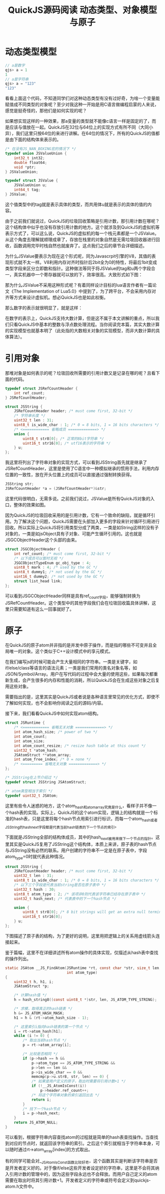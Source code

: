 #+TITLE: QuickJS源码阅读 动态类型、对象模型与原子

* 动态类型模型

#+BEGIN_SRC javascript
// a是数字
qjs> a = 1
1
// a是字符串
qjs> a = "123"
"123"
#+END_SRC

看看上面这个代码，不知道同学们对这种动态类型有没有过好奇，为啥一个变量能赋值成不同类型的对象呢？至少对我这种一开始是用C语言做编程启蒙的人来说，感觉是挺奇怪的，那他们是如何实现的呢？

如果想实现这样的一种效果，那a变量的类型就不能像c语言一样是固定的了，而是应该与值放在一起。QuickJS在32位与64位上的实现方式有所不同（大同小异），我们这里只按64位的来进行讲解。在64位的情况下，所有的QuickJS的值都是由下面的结构体来表示的。

#+BEGIN_SRC c
/* 在没有JS_NAN_BOXING宏的情况下 */
typedef union JSValueUnion {
    int32_t int32;
    double float64;
    void *ptr;
} JSValueUnion;

typedef struct JSValue {
    JSValueUnion u;
    int64_t tag;
} JSValue;
#+END_SRC

这个值类型中的tag就是表示具体的类型，而共用体u就是表示的具体的值的内容。

由于之前我们就说过，QuickJS的垃圾回收策略是引用计数，那引用计数在哪呢？这个结构体中似乎也没有存放引用计数的地方。这个就涉及到QuickJS的虚拟机等表示方式了，可以这么说，QuickJS的虚拟机的每一个栈元素都是一个JSValue。从这个角度去理解就顺理成章了，存放在栈里的对象自然是无需垃圾回收器进行回收，函数调用完毕时栈自然也就废弃了。这点我们之后的章节会详细描述。

为什么JSValue要表示为现在这个形式呢，同为Javascrpit引擎的V8，其值的表现形式就不太一样。V8利用内存对齐时指针后2bit全为0的特性，将最后1bit变成类型字段来区分立即数和指针。这种做法等同于将JSValue的tag和u两个字段合一，真实机器中一个寄存器就可以放的下，效率很高。大致形式如下图：

[[file:obj/v8-ptr.png]]

那为什么JSValue不采用这种形式呢？有着同样设计目标的lua语言作者有一篇论文《The Implementation of Lua5.0》中提到了，为了跨平台，不会采用内存对齐等方式来设计虚拟机。想必QuickJS也是如此权衡。

那么数字的表示就很明显了，就是这样：

[[file:obj/jsvalue_num.png]]

在数字的表示上，QuickJS支持大数计算，但是这不属于本文讲解的重点，所以我们只看QuickJS中基本的整数与浮点数处理流程。当你阅读完本篇，其实大数计算的实现模型也就基本明了（此处指的大数相关对象的实现模型，而非大数计算的具体算法）。

* 引用对象

那堆对象是如何表示的呢？垃圾回收所需要的引用计数又是记录在哪的呢？且看下面的代码。

#+BEGIN_SRC c
typedef struct JSRefCountHeader {
    int ref_count;
} JSRefCountHeader;

struct JSString {
    JSRefCountHeader header; /* must come first, 32-bit */
    /* 字符串长度 */
    uint32_t len : 31;
    uint8_t is_wide_char : 1; /* 0 = 8 bits, 1 = 16 bits characters */
    /* <============ 省略成员 =============> */
    union {
        uint8_t str8[0]; /* 正常的8bit字符串 */
        uint16_t str16[0]; /* utf16表示的字符串 */
    } u;
};
#+END_SRC

我这里将列出了字符串对象的实现方式，可以看到JSString首先就是继承了JSRefCountHeader，这里是使用了C语言中一种模拟继承的惯用手法，利用内存位置的一致性，放在开头位置上的成员可以直接通过强制转换获得。

#+BEGIN_SRC c
JSString str;
JSRefCountHeader *a = (JSRefCountHeader*)&str;
#+END_SRC

这里代码很明白，无需多说。之前我们说过，JSValue是所有QuickJS对象的入口，整体的效果如图。

[[file:obj/jsvalue_ref.png]]

因为QuickJS的垃圾回收采用的是引用计数，它有一个致命的缺陷，就是循环引用。为了解决这个问题，QuickJS需要在头部加入更多的字段来针对循环引用进行回收。所以实际上QuickJS将引用类型分成了两类，一类是如String这样的没有子对象的，一类是如jsObject具有子对象、可能产生循环引用的。这也就是JSGCObjectHeader这个头部的由来。

#+BEGIN_SRC c
struct JSGCObjectHeader {
    int ref_count; /* must come first, 32-bit */
    /* 以下成员可以暂时无视 */
    JSGCObjectTypeEnum gc_obj_type : 4;
    uint8_t mark : 4; /* used by the GC */
    uint8_t dummy1; /* not used by the GC */
    uint16_t dummy2; /* not used by the GC */
    struct list_head link;
};
#+END_SRC

可以看到JSGCObjectHeader同样是具有ref_count字段，能够强制转换为JSRefCountHeader。这个类型中的其他字段我们会在垃圾回收篇具体讲解，这里只需要知道有这么一回事就好了。

* 原子

在QuickJS的原子atom并非指的是并发中原子操作，而是指的哪些不可变并且全局唯一的对象。这个类似于C++设计模式中的享元模式。

在我们编写js的时候可能会产生大量相同的字符串。一类是关键字，如if/else/class等语言的语法元素；一类是我们常用的类名对象名等，如JSON/Symbol/Array。用户在写代码的过程中会大量的使用这些，如果每次都重新生成，会产生很多的内存和性能的消耗，所以QuickJS会在生成这些对象之后复用这些对象。

需要指出的是，这里其实是QuickJS或者说是各种语言里常见的优化方式，即使不了解如何实现，也不会影响你阅读之后的源码/内容。

接下来，我们看看QuickJS中如何实现atom结构。

#+BEGIN_SRC c
  struct JSRuntime {
      /* <============ 省略无关对象 =============> */
      int atom_hash_size; /* power of two */
      int atom_count;
      int atom_size;
      int atom_count_resize; /* resize hash table at this count */
      uint32_t *atom_hash;
      JSAtomStruct **atom_array;
      int atom_free_index; /* 0 = none */
      /* <========= 省略无关对象 =============> */
  };

  /* JSString在上节介绍过 */
  typedef struct JSString JSAtomStruct;

  /* atom类型相当于索引 */
  typedef uint32_t JSAtom;
#+END_SRC

这里有些令人迷惑的地方，这个atom_hash和atom_array究竟是什么，看样子并不像一个hash表的实现。实际上，QuickJS的这个atom实现，逻辑上的结构就是一个标准的hash表，只是这里将每个hash节点用索引进行标识，而每一个atom_hash或者JSString的hash_next字段都是代表当前hash链表的下一个节点的索引。

下面就是JSString全部的结构体成员，其中的hash_next被用来做下一个节点的指针。这里其实是QuickJS复用了JSString这个结构体，本质上来讲，原子表的hash节点与JSString没有必然的联系。用户创建的字符串不一定是在原子表中，字段atom_type=0时就代表此种情况。

#+BEGIN_SRC c
struct JSString {
    JSRefCountHeader header; /* must come first, 32-bit */
    uint32_t len : 31;
    uint8_t is_wide_char : 1; /* 0 = 8 bits, 1 = 16 bits characters */
    /* 以下三个字段是代表当前string是否在原子表中 */
    uint32_t hash : 30;
    uint8_t atom_type : 2; /* 该项非0则代表该字符串已经存在原子表中 */
    uint32_t hash_next; /* 代表表中的下一个hash节点 */

    union {
        uint8_t str8[0]; /* 8 bit strings will get an extra null terminator */
        uint16_t str16[0];
    } u;
};
#+END_SRC

下图描述了原子表的结构，为了更好的说明，这里用把逻辑上的关系用虚线箭头连接起来。

[[file:obj/jsvalue_atom.png]]

鉴于篇幅，这里不在详细讲述所有atom操作的具体实现，仅描述从hash表中查找的操作列出。

#+BEGIN_SRC c
  static JSAtom __JS_FindAtom(JSRuntime *rt, const char *str, size_t len,
                              int atom_type)
  {
      uint32_t h, h1, i;
      JSAtomStruct *p;

      /* 计算hash值 */
      h = hash_string8((const uint8_t *)str, len, JS_ATOM_TYPE_STRING);

      /* 求模，取得真正的hash链表 */
      h &= JS_ATOM_HASH_MASK;
      h1 = h & (rt->atom_hash_size - 1);

      /* 这里索引i指向hash链表的第一个节点 */
      i = rt->atom_hash[h1];
      while (i != 0) {
          /* 取出当前hash节点 */
          p = rt->atom_array[i];

          /* 比较是否相同 */
          if (p->hash == h &&
              p->atom_type == JS_ATOM_TYPE_STRING &&
              p->len == len &&
              p->is_wide_char == 0 &&
              memcmp(p->u.str8, str, len) == 0) {
              /* 如果是用户定义的原子，取出时需要将引用计数+1 */
              if (!__JS_AtomIsConst(i))
                  p->header.ref_count++;
              /* 将这个字符串对象的索引返回出去 */
              return i;
          }
          /* 找下一个hash节点 */
          i = p->hash_next;
      }
      return JS_ATOM_NULL;
  }
#+END_SRC

可以看到，根据字符串内容查找atom的过程就是简单的hash表查找操作。当查找到对应的节点时，就返回该字符串的索引。之后这个索引就相当于字符串本身，可以随时通过rt->atom_array[index]的方式取出。

有的同学可能会对__JS_AtomIsConst函数比较好奇，这个函数其实是判断该字符串是否是开发者定义好的。对于像if/else这些开发者设定好的字符串，这里是不会将其纳入引用计数的管理中的，因为这些字段永远也不会释放。而用户自己定义的atom需要在取出时将其引用计数+1。开发者定义的字符串或符号会定义到quickjs-atom.h文件中。

